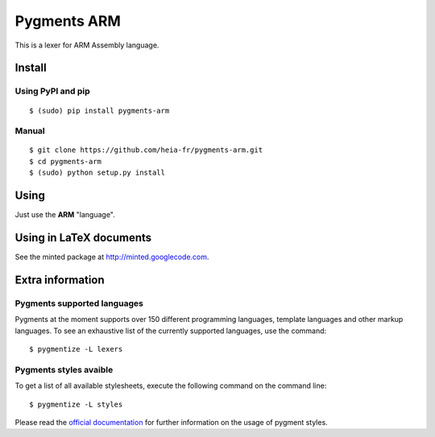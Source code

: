 Pygments ARM
============

This is a lexer for ARM Assembly language.


Install
+++++++

Using PyPI and pip
------------------

::

    $ (sudo) pip install pygments-arm


Manual
------

::

    $ git clone https://github.com/heia-fr/pygments-arm.git
    $ cd pygments-arm
    $ (sudo) python setup.py install


Using
+++++

Just use the **ARM** "language".


Using in LaTeX documents
++++++++++++++++++++++++

See the minted package at http://minted.googlecode.com.


Extra information
+++++++++++++++++

Pygments supported languages
----------------------------

Pygments at the moment supports over 150 different programming languages,
template languages and other markup languages. To see an exhaustive list of the
currently supported languages, use the command::

    $ pygmentize -L lexers

Pygments styles avaible
-----------------------

To get a list of all available stylesheets, execute the following command on the
command line::

    $ pygmentize -L styles

Please read the `official documentation`_ for further information on the usage
of pygment styles.

.. _official documentation: http://pygments.org/docs/